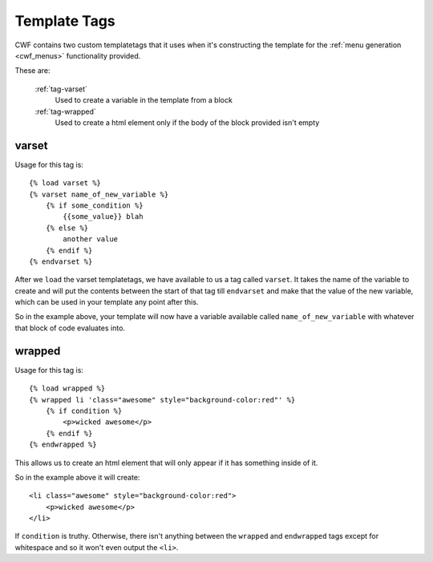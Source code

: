 .. _templatetags_index:

Template Tags
=============

CWF contains two custom templatetags that it uses when it's constructing the
template for the :ref:`menu generation <cwf_menus>` functionality provided.

These are:

    :ref:`tag-varset`
        Used to create a variable in the template from a block

    :ref:`tag-wrapped`
        Used to create a html element only if the body of the block provided
        isn't empty

.. _tag-varset:

varset
------

Usage for this tag is::

    {% load varset %}
    {% varset name_of_new_variable %}
        {% if some_condition %}
            {{some_value}} blah
        {% else %}
            another value
        {% endif %}
    {% endvarset %}

After we ``load`` the varset templatetags, we have available to us a tag called
``varset``. It takes the name of the variable to create
and will put the contents between the start of that tag till ``endvarset`` and
make that the value of the new variable, which can be used in your template any
point after this.

So in the example above, your template will now have a variable available called
``name_of_new_variable`` with whatever that block of code evaluates into.

.. _tag-wrapped:

wrapped
-------

Usage for this tag is::

    {% load wrapped %}
    {% wrapped li 'class="awesome" style="background-color:red"' %}
        {% if condition %}
            <p>wicked awesome</p>
        {% endif %}
    {% endwrapped %}

This allows us to create an html element that will only appear if it has
something inside of it.

So in the example above it will create::

    <li class="awesome" style="background-color:red">
        <p>wicked awesome</p>
    </li>

If ``condition`` is truthy. Otherwise, there isn't anything between the
``wrapped`` and ``endwrapped`` tags except for whitespace and so it won't even
output the ``<li>``.
